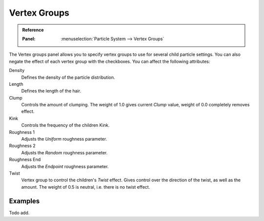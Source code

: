 ..    TODO/Review: {{review|partial=X}}.

.. _bpy.types.ParticleDupliWeight:

*************
Vertex Groups
*************

.. admonition:: Reference
   :class: refbox

   :Panel:     :menuselection:`Particle System --> Vertex Groups`

The Vertex groups panel allows you to specify vertex groups to use for several child particle settings.
You can also negate the effect of each vertex group with the checkboxes.
You can affect the following attributes:

Density
   Defines the density of the particle distribution.
Length
   Defines the length of the hair.
Clump
   Controls the amount of clumping.
   The weight of 1.0 gives current *Clump* value, weight of 0.0 completely removes effect.
Kink
   Controls the frequency of the children Kink.
Roughness 1
   Adjusts the *Uniform* roughness parameter.
Roughness 2
   Adjusts the *Random* roughness parameter.
Roughness End
   Adjusts the *Endpoint* roughness parameter.
Twist
   Vertex group to control the children's *Twist* effect.
   Gives control over the direction of the twist, as well as the amount.
   The weight of 0.5 is neutral, i.e. there is no twist effect.


Examples
========

Todo add.
